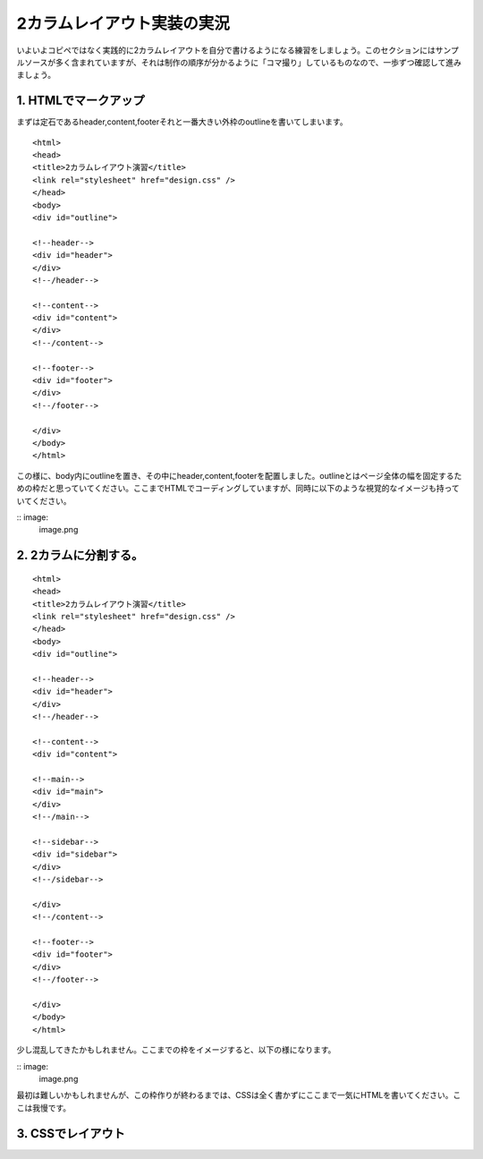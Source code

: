 2カラムレイアウト実装の実況
=========================
いよいよコピペではなく実践的に2カラムレイアウトを自分で書けるようになる練習をしましょう。このセクションにはサンプルソースが多く含まれていますが、それは制作の順序が分かるように「コマ撮り」しているものなので、一歩ずつ確認して進みましょう。

1. HTMLでマークアップ
---------------------------------------
まずは定石であるheader,content,footerそれと一番大きい外枠のoutlineを書いてしまいます。

::

	<html>
	<head>
	<title>2カラムレイアウト演習</title>
	<link rel="stylesheet" href="design.css" />
	</head>
	<body>
	<div id="outline">
	
	<!--header-->
	<div id="header">
	</div>
	<!--/header-->

	<!--content-->
	<div id="content">
	</div>
	<!--/content-->

	<!--footer-->
	<div id="footer">
	</div>
	<!--/footer-->
	
	</div>
	</body>
	</html>

この様に、body内にoutlineを置き、その中にheader,content,footerを配置しました。outlineとはページ全体の幅を固定するための枠だと思っていてください。ここまでHTMLでコーディングしていますが、同時に以下のような視覚的なイメージも持っていてください。

:: image:
	image.png

2. 2カラムに分割する。
------------------------------------------
::

	<html>
	<head>
	<title>2カラムレイアウト演習</title>
	<link rel="stylesheet" href="design.css" />
	</head>
	<body>
	<div id="outline">
	
	<!--header-->
	<div id="header">
	</div>
	<!--/header-->

	<!--content-->
	<div id="content">
	
	<!--main-->
	<div id="main">
	</div>
	<!--/main-->

	<!--sidebar-->
	<div id="sidebar">
	</div>
	<!--/sidebar-->
	
	</div>
	<!--/content-->

	<!--footer-->
	<div id="footer">
	</div>
	<!--/footer-->
	
	</div>
	</body>
	</html>

少し混乱してきたかもしれません。ここまでの枠をイメージすると、以下の様になります。

:: image:
	image.png

最初は難しいかもしれませんが、この枠作りが終わるまでは、CSSは全く書かずにここまで一気にHTMLを書いてください。ここは我慢です。

3. CSSでレイアウト
------------------------------------------


